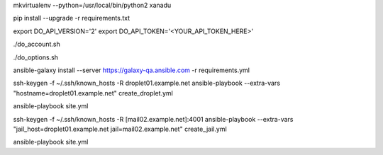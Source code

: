 .. create a virtual environment
mkvirtualenv --python=/usr/local/bin/python2 xanadu

.. install/update requirements
pip install --upgrade -r requirements.txt

.. store api-related info in environment variables
export DO_API_VERSION='2'
export DO_API_TOKEN='<YOUR_API_TOKEN_HERE>'

.. display Digital Ocean account details
./do_account.sh

.. display Digital Ocean options
./do_options.sh

.. retrieve required roles from Ansible Galaxy
ansible-galaxy install --server https://galaxy-qa.ansible.com -r requirements.yml

.. deploy variables safely.
.. symbolic link ansible/host_vars points to ../../ansible_variables/host_vars
.. this allows keeping sensitive values version-controlled in a separate repository


.. create an empty inventory file

.. create droplet01
ssh-keygen -f ~/.ssh/known_hosts -R droplet01.example.net
ansible-playbook --extra-vars "hostname=droplet01.example.net" create_droplet.yml

.. add droplet01.example.net to your inventory file
.. you can now access droplet01.example.net with 'ssh -A root@droplet01.example.net'

.. configure droplet01.example.net
ansible-playbook site.yml

.. create jail mail02.example.net on droplet01.example.net
ssh-keygen -f ~/.ssh/known_hosts -R [mail02.example.net]:4001
ansible-playbook --extra-vars "jail_host=droplet01.example.net jail=mail02.example.net" create_jail.yml

.. add mail02.example.net to your inventory file
.. you can now access mail02.example.net with 'ssh -Ap 4001 root@mail02.example.net'

.. configure all hosts, including jail mail02.example.net
ansible-playbook site.yml
